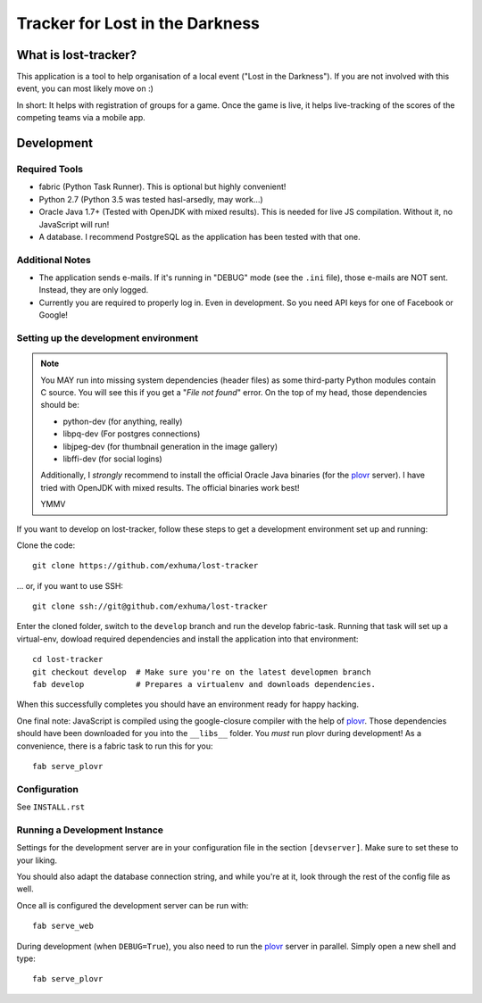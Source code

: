 Tracker for Lost in the Darkness
================================

What is lost-tracker?
---------------------

This application is a tool to help organisation of a local event ("Lost in the
Darkness"). If you are not involved with this event, you can most likely move
on :)

In short: It helps with registration of groups for a game. Once the game is
live, it helps live-tracking of the scores of the competing teams via a mobile
app.


Development
-----------

Required Tools
~~~~~~~~~~~~~~

* fabric (Python Task Runner). This is optional but highly convenient!
* Python 2.7 (Python 3.5 was tested hasl-arsedly, may work...)
* Oracle Java 1.7+ (Tested with OpenJDK with mixed results). This is needed for
  live JS compilation. Without it, no JavaScript will run!
* A database. I recommend PostgreSQL as the application has been tested with
  that one.


Additional Notes
~~~~~~~~~~~~~~~~

* The application sends e-mails. If it's running in "DEBUG" mode (see the
  ``.ini`` file), those e-mails are NOT sent. Instead, they are only logged.
* Currently you are required to properly log in. Even in development. So you
  need API keys for one of Facebook or Google!


Setting up the development environment
~~~~~~~~~~~~~~~~~~~~~~~~~~~~~~~~~~~~~~

.. note::

    You MAY run into missing system dependencies (header files) as some
    third-party Python modules contain C source. You will see this if you get a
    "*File not found*" error. On the top of my head, those dependencies should
    be:

    * python-dev (for anything, really)
    * libpq-dev (For postgres connections)
    * libjpeg-dev (for thumbnail generation in the image gallery)
    * libffi-dev (for social logins)

    Additionally, I *strongly* recommend to install the official Oracle Java
    binaries (for the plovr_ server). I have tried with OpenJDK with mixed
    results. The official binaries work best!

    YMMV


If you want to develop on lost-tracker, follow these steps to get a development
environment set up and running:

Clone the code::

    git clone https://github.com/exhuma/lost-tracker

... or, if you want to use SSH::

    git clone ssh://git@github.com/exhuma/lost-tracker

Enter the cloned folder, switch to the ``develop`` branch  and run the develop
fabric-task. Running that task will set up a virtual-env, dowload required
dependencies and install the application into that environment::

    cd lost-tracker
    git checkout develop  # Make sure you're on the latest developmen branch
    fab develop           # Prepares a virtualenv and downloads dependencies.

When this successfully completes you should have an environment ready for happy
hacking.

One final note: JavaScript is compiled using the google-closure compiler with
the help of plovr_. Those dependencies should have been downloaded for you into
the ``__libs__`` folder. You *must* run plovr during development! As a
convenience, there is a fabric task to run this for you::

    fab serve_plovr


Configuration
~~~~~~~~~~~~~

See ``INSTALL.rst``


Running a Development Instance
~~~~~~~~~~~~~~~~~~~~~~~~~~~~~~

Settings for the development server are in your configuration file in the
section ``[devserver]``. Make sure to set these to your liking.

You should also adapt the database connection string, and while you're at it,
look through the rest of the config file as well.

Once all is configured the development server can be run with::

    fab serve_web

During development (when ``DEBUG=True``), you also need to run the plovr_
server in parallel. Simply open a new shell and type::

    fab serve_plovr

.. _plovr: http://www.plovr.com
